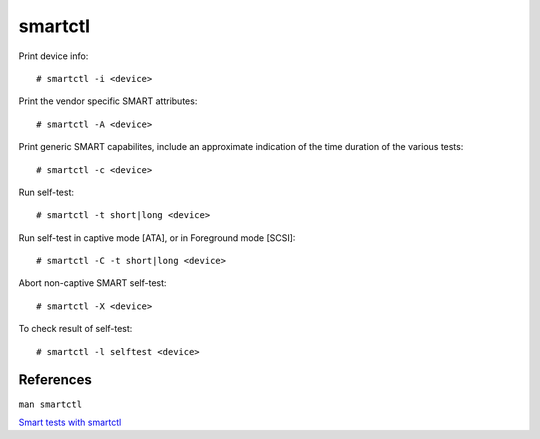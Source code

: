 smartctl
========

Print device info: ::

    # smartctl -i <device>

Print the vendor specific SMART attributes: ::

    # smartctl -A <device>

Print generic SMART capabilites, include an approximate indication of the time
duration of the various tests: ::

    # smartctl -c <device>

Run self-test: ::

    # smartctl -t short|long <device>

Run self-test in captive mode [ATA], or in Foreground mode [SCSI]: ::

    # smartctl -C -t short|long <device>

Abort non-captive SMART self-test: ::

    # smartctl -X <device>

To check result of self-test: ::

    # smartctl -l selftest <device>


References
----------

``man smartctl``

`Smart tests with smartctl
<https://www.thomas-krenn.com/en/wiki/SMART_tests_with_smartctl>`_
